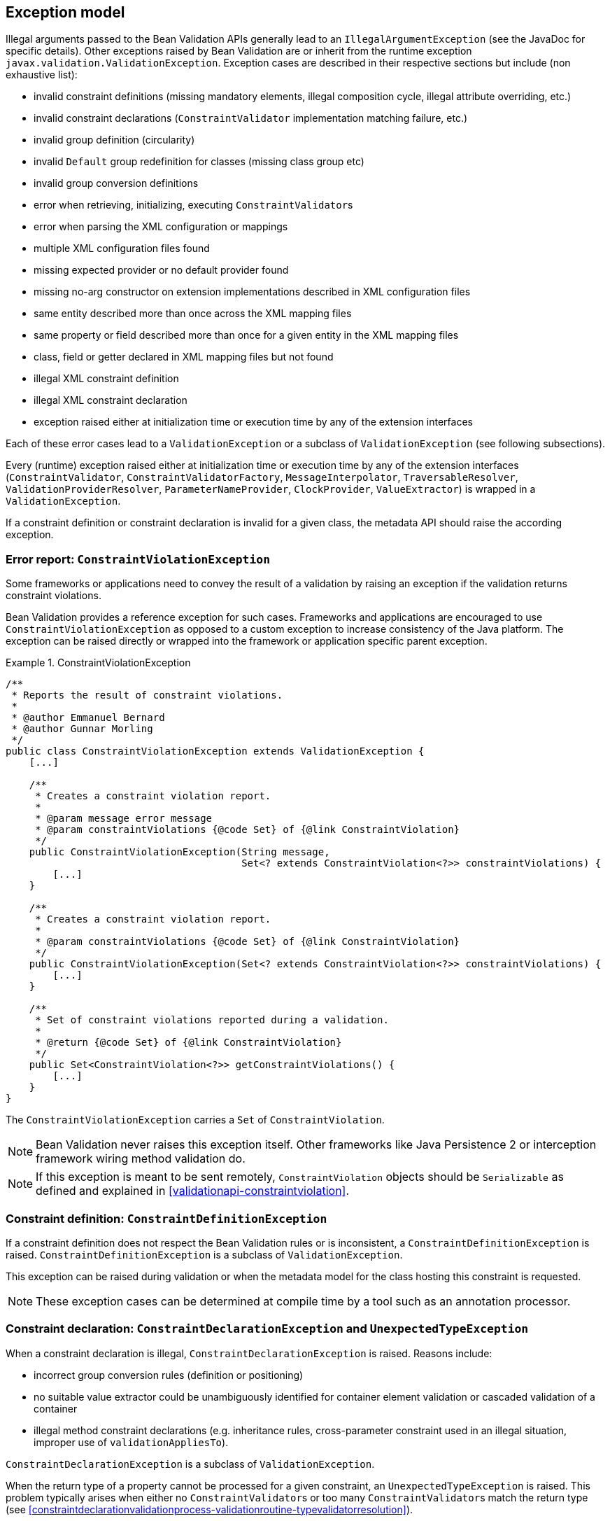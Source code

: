 // Jakarta Bean Validation
//
// License: Apache License, Version 2.0
// See the license.txt file in the root directory or <http://www.apache.org/licenses/LICENSE-2.0>.

[[exception]]

== Exception model

Illegal arguments passed to the Bean Validation APIs generally lead to an [classname]`IllegalArgumentException` (see the JavaDoc for specific details). Other exceptions raised by Bean Validation are or inherit from the runtime exception [classname]`javax.validation.ValidationException`. Exception cases are described in their respective sections but include (non exhaustive list):

* invalid constraint definitions (missing mandatory elements, illegal composition cycle, illegal attribute overriding, etc.)
* invalid constraint declarations ([classname]`ConstraintValidator` implementation matching failure, etc.)
* invalid group definition (circularity)
* invalid [classname]`Default` group redefinition for classes (missing class group etc)
* invalid group conversion definitions
* error when retrieving, initializing, executing [classname]``ConstraintValidator``s
* error when parsing the XML configuration or mappings
* multiple XML configuration files found
* missing expected provider or no default provider found
* missing no-arg constructor on extension implementations described in XML configuration files
* same entity described more than once across the XML mapping files
* same property or field described more than once for a given entity in the XML mapping files
* class, field or getter declared in XML mapping files but not found
* illegal XML constraint definition
* illegal XML constraint declaration
* exception raised either at initialization time or execution time by any of the extension interfaces


Each of these error cases lead to a [classname]`ValidationException` or a subclass of [classname]`ValidationException` (see following subsections).

[tck-testable]#Every (runtime) exception raised either at initialization time or execution time by any of the extension interfaces ([classname]`ConstraintValidator`, [classname]`ConstraintValidatorFactory`, [classname]`MessageInterpolator`, [classname]`TraversableResolver`, [classname]`ValidationProviderResolver`, [classname]`ParameterNameProvider`, [classname]`ClockProvider`, `ValueExtractor`) is wrapped in a [classname]`ValidationException`.#

If a constraint definition or constraint declaration is invalid for a given class, the metadata API should raise the according exception.

[[exception-errorreport]]
=== Error report: [classname]`ConstraintViolationException`

Some frameworks or applications need to convey the result of a validation by raising an exception if the validation returns constraint violations.

Bean Validation provides a reference exception for such cases. Frameworks and applications are encouraged to use [classname]`ConstraintViolationException` as opposed to a custom exception to increase consistency of the Java platform. The exception can be raised directly or wrapped into the framework or application specific parent exception.

.ConstraintViolationException
====

[source, JAVA]
----
/**
 * Reports the result of constraint violations.
 *
 * @author Emmanuel Bernard
 * @author Gunnar Morling
 */
public class ConstraintViolationException extends ValidationException {
    [...]

    /**
     * Creates a constraint violation report.
     *
     * @param message error message
     * @param constraintViolations {@code Set} of {@link ConstraintViolation}
     */
    public ConstraintViolationException(String message,
                                        Set<? extends ConstraintViolation<?>> constraintViolations) {
        [...]
    }

    /**
     * Creates a constraint violation report.
     *
     * @param constraintViolations {@code Set} of {@link ConstraintViolation}
     */
    public ConstraintViolationException(Set<? extends ConstraintViolation<?>> constraintViolations) {
        [...]
    }

    /**
     * Set of constraint violations reported during a validation.
     *
     * @return {@code Set} of {@link ConstraintViolation}
     */
    public Set<ConstraintViolation<?>> getConstraintViolations() {
        [...]
    }
}
----

====

The [classname]`ConstraintViolationException` carries a [classname]`Set` of [classname]`ConstraintViolation`.

[NOTE]
====
Bean Validation never raises this exception itself. Other frameworks like Java Persistence 2 or interception framework wiring method validation do.
====

[NOTE]
====
If this exception is meant to be sent remotely, [classname]`ConstraintViolation` objects should be [classname]`Serializable` as defined and explained in <<validationapi-constraintviolation>>.
====

[[exception-constraintdefinition]]
=== Constraint definition: [classname]`ConstraintDefinitionException`

[tck-testable]#If a constraint definition does not respect the Bean Validation rules or is inconsistent, a [classname]`ConstraintDefinitionException` is raised.# [classname]`ConstraintDefinitionException` is a subclass of [classname]`ValidationException`.

This exception can be raised during validation or when the metadata model for the class hosting this constraint is requested.

[NOTE]
====
These exception cases can be determined at compile time by a tool such as an annotation processor.
====

[[exception-constraintdeclaration]]
=== Constraint declaration: [classname]`ConstraintDeclarationException` and [classname]`UnexpectedTypeException`

[tck-not-testable]#When a constraint declaration is illegal, [classname]`ConstraintDeclarationException` is raised.#
Reasons include:

* incorrect group conversion rules (definition or positioning)
* no suitable value extractor could be unambiguously identified for container element validation or cascaded validation of a container
* illegal method constraint declarations
(e.g. inheritance rules, cross-parameter constraint used in an illegal situation, improper use of [methodname]`validationAppliesTo`).

[classname]`ConstraintDeclarationException` is a subclass of [classname]`ValidationException`.

[tck-testable]#When the return type of a property cannot be processed for a given constraint, an [classname]`UnexpectedTypeException` is raised.# This problem typically arises when either no [classname]``ConstraintValidator``s or too many [classname]``ConstraintValidator``s match the return type (see <<constraintdeclarationvalidationprocess-validationroutine-typevalidatorresolution>>).

[classname]`UnexpectedTypeException` is a subclass of [classname]`ConstraintDeclarationException`.

This exception can be raised during validation or when the metadata model for the class hosting this constraint is requested.

[NOTE]
====
These exception cases can be determined at compile time by a tool such as an annotation processor.
====

[[exception-groupdefinition]]
=== Group definition: [classname]`GroupDefinitionException`

[tck-testable]#When a group definition is illegal, a [classname]`GroupDefinitionException` is raised.# This typically arises when a cyclic group dependency is discovered, an illegal attribute overriding is defined etc.

[classname]`GroupDefinitionException` is a subclass of [classname]`ValidationException`.

[NOTE]
====
These exception cases can be determined at compile time by a tool such as an annotation processor.
====

[[exception-valueextractordefinition]]
=== Value extractor definition: [classname]`ValueExtractorDefinitionException`

[tck-testable]#When detecting an illegal value extractor definition, a `ValueExtractorDefinitionException` will be raised.#

Reasons for raising this exception include:

* The extracted type is not marked with `@ExtractedValue`
* The `@ExtractedValue` annotation is given more than once for one value extractor type

`ValueExtractorDefinitionException` is a subclass of `ValidationException`.

[[exception-valueextractordeclaration]]
=== Value extractor declaration: [classname]`ValueExtractorDeclarationException`

[tck-testable]#When detecting an illegal configuration of value extractors, a `ValueExtractorDeclarationException` will be raised.#
One example is the configuration of multiple extractors for the same container element type in `META-INF/validation.xml`.

`ValueExtractorDeclarationException` is a subclass of `ValidationException`.

[[exception-noprovider]]
=== No Bean Validation Provider detected: `NoProviderFoundException`

[tck-not-testable]#When trying to bootstrap Bean Validation via `Validation.buildDefaultValidatorFactory()` or `Validation.byDefaultProvider().configure()` and no Bean Validation provider could be found, a `NoProviderFoundException` is raised.#

`NoProviderFoundException` is a subclass of `ValidationException`.
